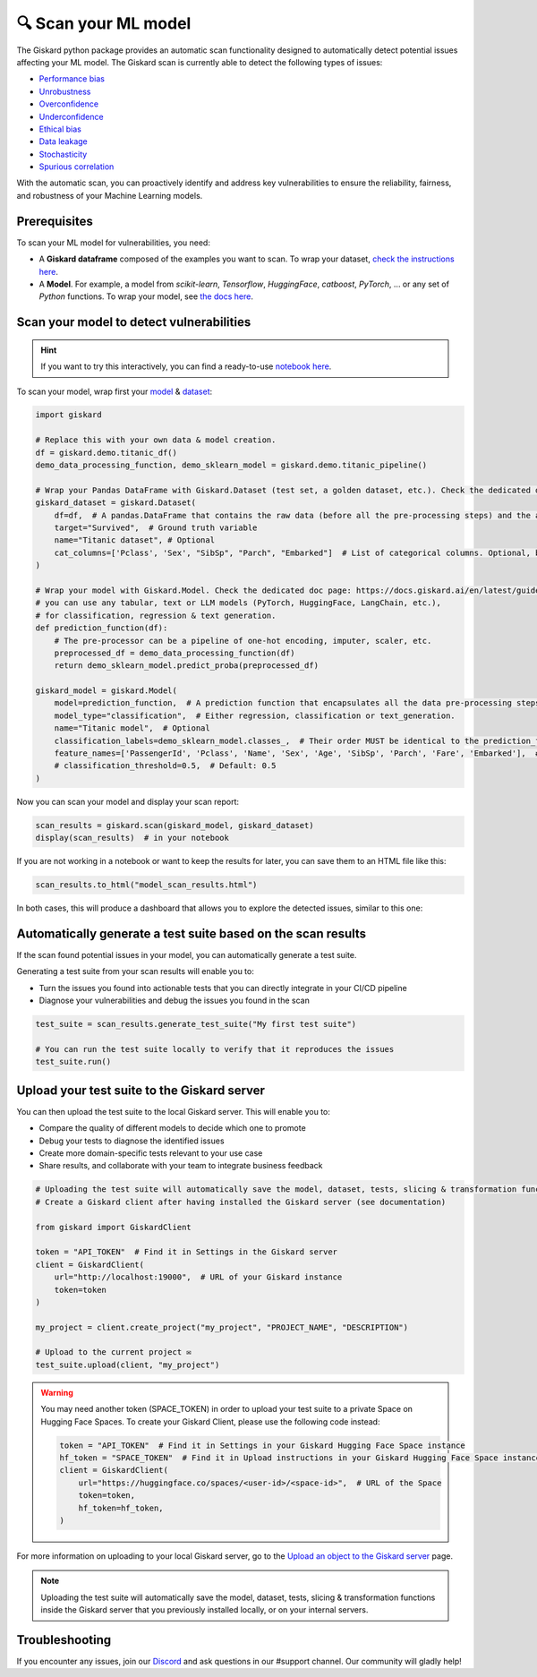 🔍 Scan your ML model
====================

The Giskard python package provides an automatic scan functionality designed to automatically detect potential issues affecting your ML model. The Giskard scan is currently able to detect the following types of issues:


- `Performance bias <../../getting-started/key_vulnerabilities/performance_bias/index.md>`_
- `Unrobustness <../../getting-started/key_vulnerabilities/robustness/index.md>`_
- `Overconfidence <../../getting-started/key_vulnerabilities/overconfidence/index.md>`_
- `Underconfidence <../../getting-started/key_vulnerabilities/underconfidence/index.md>`_
- `Ethical bias <../../getting-started/key_vulnerabilities/ethics/index.md>`_
- `Data leakage <../../getting-started/key_vulnerabilities/data_leakage/index.md>`_
- `Stochasticity <../../getting-started/key_vulnerabilities/stochasticity/index.md>`_
- `Spurious correlation <../../getting-started/key_vulnerabilities/spurious/index.md>`_


With the automatic scan, you can proactively identify and address key vulnerabilities to ensure the reliability, fairness, and robustness of your Machine Learning models.


Prerequisites
^^^^^^^^^^^^^

To scan your ML model for vulnerabilities, you need:

- A **Giskard dataframe** composed of the examples you want to scan. To wrap your dataset, `check the instructions here <../wrap_dataset/index.md>`_.
- A **Model**. For example, a model from *scikit-learn*, *Tensorflow*, *HuggingFace*, *catboost*, *PyTorch*, ... or any set of *Python* functions. To wrap your model, see `the docs here <../wrap_model/index.md>`_.


Scan your model to detect vulnerabilities
^^^^^^^^^^^^^^^^^^^^^^^^^^^^^^^^^^^^^^^^^
.. hint::

    If you want to try this interactively, you can find a ready-to-use `notebook here <https://colab.research.google.com/github/giskard-ai/giskard/blob/main/python-client/docs/getting-started/quickstart.ipynb>`_.

To scan your model, wrap first your `model <../wrap_model/index.md>`_ & `dataset <../wrap_dataset/index.md>`_:

.. code-block:: python

    import giskard

    # Replace this with your own data & model creation.
    df = giskard.demo.titanic_df()
    demo_data_processing_function, demo_sklearn_model = giskard.demo.titanic_pipeline()

    # Wrap your Pandas DataFrame with Giskard.Dataset (test set, a golden dataset, etc.). Check the dedicated doc page: https://docs.giskard.ai/en/latest/guides/wrap_dataset/index.html
    giskard_dataset = giskard.Dataset(
        df=df,  # A pandas.DataFrame that contains the raw data (before all the pre-processing steps) and the actual ground truth variable (target).
        target="Survived",  # Ground truth variable
        name="Titanic dataset", # Optional
        cat_columns=['Pclass', 'Sex', "SibSp", "Parch", "Embarked"]  # List of categorical columns. Optional, but is a MUST if available. Inferred automatically if not.
    )

    # Wrap your model with Giskard.Model. Check the dedicated doc page: https://docs.giskard.ai/en/latest/guides/wrap_model/index.html
    # you can use any tabular, text or LLM models (PyTorch, HuggingFace, LangChain, etc.),
    # for classification, regression & text generation.
    def prediction_function(df):
        # The pre-processor can be a pipeline of one-hot encoding, imputer, scaler, etc.
        preprocessed_df = demo_data_processing_function(df)
        return demo_sklearn_model.predict_proba(preprocessed_df)

    giskard_model = giskard.Model(
        model=prediction_function,  # A prediction function that encapsulates all the data pre-processing steps and that could be executed with the dataset used by the scan.
        model_type="classification",  # Either regression, classification or text_generation.
        name="Titanic model",  # Optional
        classification_labels=demo_sklearn_model.classes_,  # Their order MUST be identical to the prediction_function's output order
        feature_names=['PassengerId', 'Pclass', 'Name', 'Sex', 'Age', 'SibSp', 'Parch', 'Fare', 'Embarked'],  # Default: all columns of your dataset
        # classification_threshold=0.5,  # Default: 0.5
    )


Now you can scan your model and display your scan report:

.. code-block:: python

    scan_results = giskard.scan(giskard_model, giskard_dataset)
    display(scan_results)  # in your notebook

If you are not working in a notebook or want to keep the results for later, you can save them to an HTML file like this:

.. code-block:: python

    scan_results.to_html("model_scan_results.html")

In both cases, this will produce a dashboard that allows you to explore the detected issues, similar to this one:

.. raw:: html
    :file: ../../assets/scan_widget.html


Automatically generate a test suite based on the scan results
^^^^^^^^^^^^^^^^^^^^^^^^^^^^^^^^^^^^^^^^^^^^^^^^^^^^^^^^^^^^^

If the scan found potential issues in your model, you can automatically generate a test suite.

Generating a test suite from your scan results will enable you to:

* Turn the issues you found into actionable tests that you can directly integrate in your CI/CD pipeline
* Diagnose your vulnerabilities and debug the issues you found in the scan

.. code-block:: python

    test_suite = scan_results.generate_test_suite("My first test suite")

    # You can run the test suite locally to verify that it reproduces the issues
    test_suite.run()


Upload your test suite to the Giskard server
^^^^^^^^^^^^^^^^^^^^^^^^^^^^^^^^^^^^^^^^^^^^

You can then upload the test suite to the local Giskard server. This will enable you to:

* Compare the quality of different models to decide which one to promote
* Debug your tests to diagnose the identified issues
* Create more domain-specific tests relevant to your use case
* Share results, and collaborate with your team to integrate business feedback

.. code-block:: python

    # Uploading the test suite will automatically save the model, dataset, tests, slicing & transformation functions inside the Giskard server that you previously installed locally, or on your internal servers. 
    # Create a Giskard client after having installed the Giskard server (see documentation)

    from giskard import GiskardClient

    token = "API_TOKEN"  # Find it in Settings in the Giskard server
    client = GiskardClient(
        url="http://localhost:19000",  # URL of your Giskard instance
        token=token
    )

    my_project = client.create_project("my_project", "PROJECT_NAME", "DESCRIPTION")

    # Upload to the current project ✉️
    test_suite.upload(client, "my_project")

.. warning:: You may need another token (SPACE_TOKEN) in order to upload your test suite to a private Space on Hugging Face Spaces. To create your Giskard Client, please use the following code instead:

    .. code-block:: python

        token = "API_TOKEN"  # Find it in Settings in your Giskard Hugging Face Space instance
        hf_token = "SPACE_TOKEN"  # Find it in Upload instructions in your Giskard Hugging Face Space instance
        client = GiskardClient(
            url="https://huggingface.co/spaces/<user-id>/<space-id>",  # URL of the Space
            token=token,
            hf_token=hf_token,
        )

For more information on uploading to your local Giskard server, go to the `Upload an object to the Giskard server <../../guides/upload/index.md>`_ page.

.. note::
   Uploading the test suite will automatically save the model, dataset, tests, slicing & transformation functions inside the Giskard server that you previously installed locally, or on your internal servers.


Troubleshooting
^^^^^^^^^^^^^^^

If you encounter any issues, join our `Discord <https://discord.gg/fkv7CAr3FE>`_ and ask questions in our #support channel. Our community
will gladly help!


